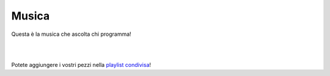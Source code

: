 Musica
======

Questa è la musica che ascolta chi programma!

|

.. raw:: html

  <iframe src="https://open.spotify.com/embed/playlist/5QQTMaythfONej0KZMvqqY" width="680" height="480" frameborder="0" allowtransparency="true" allow="encrypted-media"></iframe>

|

Potete aggiungere i vostri pezzi nella `playlist condivisa <https://spoti.fi/3092yld>`__!